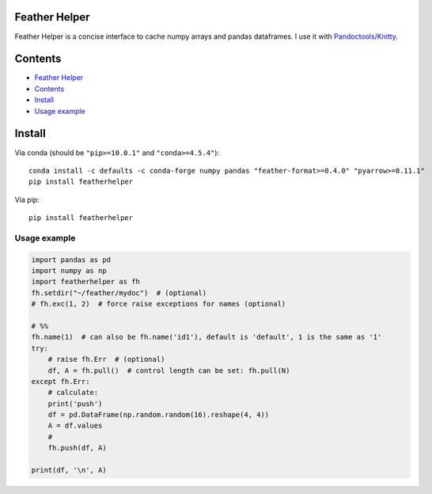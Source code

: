 Feather Helper
==============

Feather Helper is a concise interface to cache numpy arrays and
pandas dataframes. I use it with
`Pandoctools/Knitty <https://github.com/kiwi0fruit/pandoctools>`__.

Contents
========

-  `Feather Helper <#feather-helper>`__
-  `Contents <#contents>`__
-  `Install <#install>`__
-  `Usage example <#usage-example>`__

Install
=======

Via conda (should be ``"pip>=10.0.1"`` and ``"conda>=4.5.4"``):

::

   conda install -c defaults -c conda-forge numpy pandas "feather-format>=0.4.0" "pyarrow>=0.11.1"
   pip install featherhelper

Via pip:

::

   pip install featherhelper

Usage example
-------------

.. code:: py

   import pandas as pd
   import numpy as np
   import featherhelper as fh
   fh.setdir("~/feather/mydoc")  # (optional)
   # fh.exc(1, 2)  # force raise exceptions for names (optional)

   # %%
   fh.name(1)  # can also be fh.name('id1'), default is 'default', 1 is the same as '1'
   try:
       # raise fh.Err  # (optional)
       df, A = fh.pull()  # control length can be set: fh.pull(N)
   except fh.Err:
       # calculate:
       print('push')  
       df = pd.DataFrame(np.random.random(16).reshape(4, 4))
       A = df.values
       #
       fh.push(df, A)

   print(df, '\n', A)
